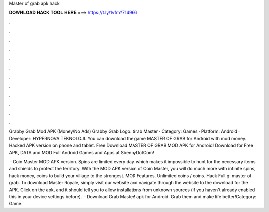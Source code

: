 Master of grab apk hack



𝐃𝐎𝐖𝐍𝐋𝐎𝐀𝐃 𝐇𝐀𝐂𝐊 𝐓𝐎𝐎𝐋 𝐇𝐄𝐑𝐄 ===> https://t.ly/1vfm?714966



.



.



.



.



.



.



.



.



.



.



.



.

Grabby Grab Mod APK (Money/No Ads) Grabby Grab Logo. Grab Master · Category: Games · Platform: Android · Developer: HYPERNOVA TEKNOLOJI. You can download the game MASTER OF GRAB for Android with mod money. Hacked APK version on phone and tablet. Free Download MASTER OF GRAB MOD APK for Android! Download for Free APK, DATA and MOD Full Android Games and Apps at SbennyDotCom!

 · Coin Master MOD APK version. Spins are limited every day, which makes it impossible to hunt for the necessary items and shields to protect the territory. With the MOD APK version of Coin Master, you will do much more with infinite spins, hack money, coins to build your village to the strongest. MOD Features. Unlimited coins / coins. Hack Full g: master of grab. To download Master Royale, simply visit our website and navigate through the website to the download for the APK. Click on the apk, and it should tell you to allow installations from unknown sources (if you haven't already enabled this in your device settings before).  · Download Grab Master! apk for Android. Grab them and make life better!Category: Game.

